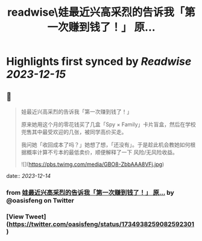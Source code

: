 :PROPERTIES:
:title: readwise\娃最近兴高采烈的告诉我「第一次赚到钱了！」 原...
:END:

:PROPERTIES:
:author: [[oasisfeng on Twitter]]
:full-title: "娃最近兴高采烈的告诉我「第一次赚到钱了！」 原..."
:category: [[tweets]]
:url: https://twitter.com/oasisfeng/status/1734938259082592301
:image-url: https://pbs.twimg.com/profile_images/1731824343/Smile.JPG
:END:

* Highlights first synced by [[Readwise]] [[2023-12-15]]
** 📌
#+BEGIN_QUOTE
娃最近兴高采烈的告诉我「第一次赚到钱了！」

原来她用这个月的零花钱买了几盒「Spy × Family」卡片盲盒，然后在学校兜售其中最受欢迎的几张，被同学高价买走。

我问她「收回成本了吗？」她想了想，「还没有」。于是趁此机会教她如何根据概率计算不亏本的最低卖价，顺便解释了一下 风险/无风险收益。 

![](https://pbs.twimg.com/media/GBO8-ZbbAAA8VFj.jpg) 
#+END_QUOTE
    date:: [[2023-12-14]]
*** from _娃最近兴高采烈的告诉我「第一次赚到钱了！」 原..._ by @oasisfeng on Twitter
*** [View Tweet](https://twitter.com/oasisfeng/status/1734938259082592301)